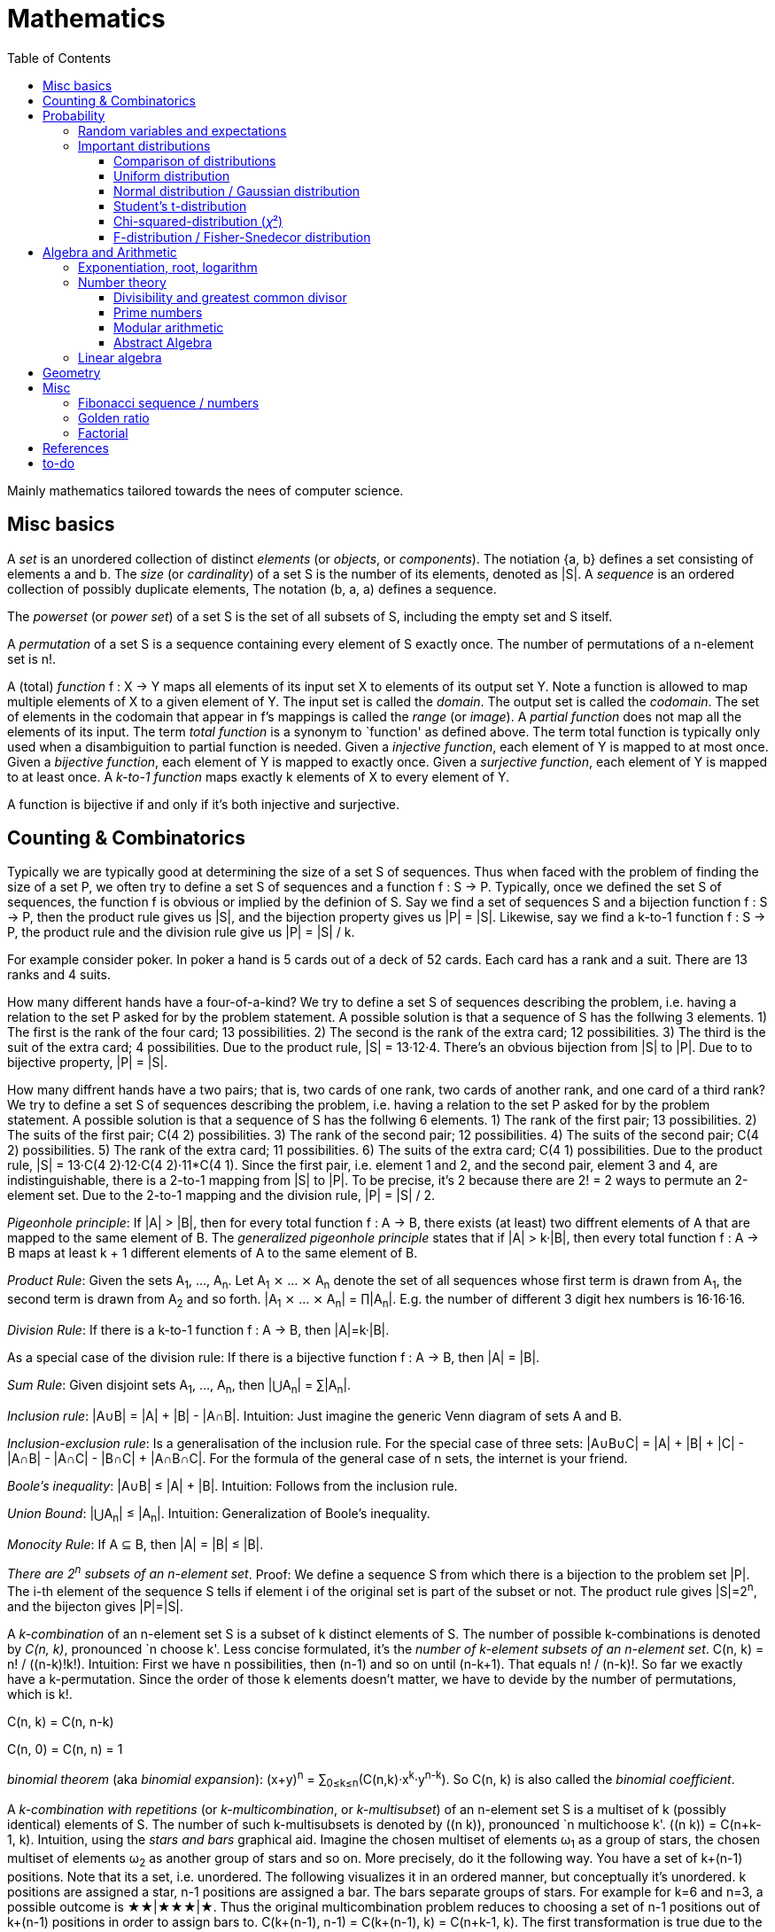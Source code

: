 // The markup language of this document is AsciiDoc
:encoding: UTF-8
:toc:
:toclevels: 4


= Mathematics

Mainly mathematics tailored towards the nees of computer science.


== Misc basics

A _set_ is an unordered collection of distinct _elements_ (or _objects_, or _components_).
The notiation {a, b} defines a set consisting of elements a and b.
The _size_ (or _cardinality_) of a set S is the number of its elements, denoted as |S|.
A _sequence_ is an ordered collection of possibly duplicate elements,
The notation (b, a, a) defines a sequence.

The _powerset_ (or _power set_) of a set S is the set of all subsets of S, including the empty set and S itself.

[[permutation]]
A _permutation_ of a set S is a sequence containing every element of S exactly once.
The number of permutations of a n-element set is n!.

A (total) _function_ f : X → Y maps all elements of its input set X to elements of its output set Y.
Note a function is allowed to map multiple elements of X to a given element of Y.
The input set is called the _domain_.
The output set is called the _codomain_.
The set of elements in the codomain that appear in f's mappings is called the _range_ (or _image_).
A _partial function_ does not map all the elements of its input.
The term _total function_ is a synonym to `function' as defined above.
The term total function is typically only used when a disambiguition to partial function is needed.
Given a _injective function_, each element of Y is mapped to at most once.
Given a _bijective function_, each element of Y is mapped to exactly once.
Given a _surjective function_, each element of Y is mapped to at least once.
A _k-to-1 function_ maps exactly k elements of X to every element of Y.

A function is bijective if and only if it's both injective and surjective.


== Counting & Combinatorics

Typically we are typically good at determining the size of a set S of sequences.
Thus when faced with the problem of finding the size of a set P, we often try to define a set S of sequences and a function f : S → P.
Typically, once we defined the set S of sequences, the function f is obvious or implied by the definion of S.
Say we find a set of sequences S and a bijection function f : S → P, then the product rule gives us |S|, and the bijection property gives us |P| = |S|.
Likewise, say we find a k-to-1 function f : S → P, the product rule and the division rule give us |P| = |S| / k.

For example consider poker.
In poker a hand is 5 cards out of a deck of 52 cards.
Each card has a rank and a suit.
There are 13 ranks and 4 suits.

How many different hands have a four-of-a-kind?
We try to define a set S of sequences describing the problem, i.e. having a relation to the set P asked for by the problem statement.
A possible solution is that a sequence of S has the follwing 3 elements.
1) The first is the rank of the four card; 13 possibilities.
2) The second is the rank of the extra card; 12 possibilities.
3) The third is the suit of the extra card; 4 possibilities.
Due to the product rule, |S| = 13·12·4.
There's an obvious bijection from |S| to |P|.
Due to to bijective property, |P| = |S|.

How many diffrent hands have a two pairs; that is, two cards of one rank, two cards of another rank, and one card of a third rank?
We try to define a set S of sequences describing the problem, i.e. having a relation to the set P asked for by the problem statement.
A possible solution is that a sequence of S has the follwing 6 elements.
1) The rank of the first pair; 13 possibilities.
2) The suits of the first pair; C(4 2) possibilities.
3) The rank of the second pair; 12 possibilities.
4) The suits of the second pair; C(4 2) possibilities.
5) The rank of the extra card; 11 possibilities.
6) The suits of the extra card; C(4 1) possibilities. 
Due to the product rule, |S| = 13·C(4 2)·12·C(4 2)·11*C(4 1).
Since the first pair, i.e. element 1 and 2, and the second pair, element 3 and 4, are indistinguishable, there is a 2-to-1 mapping from |S| to |P|.
To be precise, it's 2 because there are 2! = 2 ways to permute an 2-element set.
Due to the 2-to-1 mapping and the division rule, |P| = |S| / 2.

_Pigeonhole principle_: If |A| > |B|, then for every total function f : A → B, there exists (at least) two diffrent elements of A that are mapped to the same element of B.
The _generalized pigeonhole principle_ states that if |A| > k·|B|, then every total function f : A → B maps at least k + 1 different elements of A to the same element of
B.

_Product Rule_: Given the sets A~1~, ..., A~n~.
Let A~1~ ⨯ ... ⨯ A~n~ denote the set of all sequences whose first term is drawn from A~1~, the second term is drawn from A~2~ and so forth.
|A~1~ ⨯ ... ⨯ A~n~| = ∏|A~n~|.
E.g. the number of different 3 digit hex numbers is 16·16·16.

_Division Rule_: If there is a k-to-1 function f : A → B, then |A|=k·|B|.

As a special case of the division rule: If there is a bijective function f : A → B, then |A| = |B|.

_Sum Rule_: Given disjoint sets A~1~, ..., A~n~, then |⋃A~n~| = ∑|A~n~|.

_Inclusion rule_: |A∪B| = |A| + |B| - |A∩B|.
Intuition: Just imagine the generic Venn diagram of sets A and B.

_Inclusion-exclusion rule_: Is a generalisation of the inclusion rule.
For the special case of three sets: |A∪B∪C| = |A| + |B| + |C| - |A∩B| - |A∩C| - |B∩C| + |A∩B∩C|. For the formula of the general case of n sets, the internet is your friend.

_Boole's inequality_: |A∪B| ≤ |A| + |B|. Intuition: Follows from the inclusion rule.

_Union Bound_: |⋃A~n~| ≤ |A~n~|. Intuition: Generalization of Boole's inequality.

_Monocity Rule_: If A ⊆ B, then |A| = |B| ≤ |B|.

_There are 2^n^ subsets of an n-element set_.
Proof: We define a sequence S from which there is a bijection to the problem set |P|.
The i-th element of the sequence S tells if element i of the original set is part of the subset or not.
The product rule gives |S|=2^n^, and the bijecton gives |P|=|S|.

A _k-combination_ of an n-element set S is a subset of k distinct elements of S.
The number of possible k-combinations is denoted by _C(n, k)_, pronounced `n choose k'.
Less concise formulated, it's the _number of k-element subsets of an n-element set_.
C(n, k) = n! / ((n-k)!k!).
Intuition: First we have n possibilities, then (n-1) and so on until (n-k+1).
That equals n! / (n-k)!.
So far we exactly have a k-permutation.
Since the order of those k elements doesn't matter, we have to devide by the number of permutations, which is k!.

C(n, k) = C(n, n-k)

C(n, 0) = C(n, n) = 1

_binomial theorem_ (aka _binomial expansion_): (x+y)^n^ = ∑~0≤k≤n~(C(n,k)·x^k^·y^n-k^). So C(n, k) is also called the _binomial coefficient_.

A _k-combination with repetitions_ (or _k-multicombination_, or _k-multisubset_) of an n-element set S is a multiset of k (possibly identical) elements of S.
The number of such k-multisubsets is denoted by \((n k)), pronounced `n multichoose k'.
\((n k)) = C(n+k-1, k).
Intuition, using the _stars and bars_ graphical aid.
Imagine the chosen multiset of elements ω~1~ as a group of stars, the chosen multiset of elements ω~2~ as another group of stars and so on.
More precisely, do it the following way.
You have a set of k+(n-1) positions.
Note that its a set, i.e. unordered.
The following visualizes it in an ordered manner, but conceptually it's unordered.
k positions are assigned a star, n-1 positions are assigned a bar.
The bars separate groups of stars.
For example for k=6 and n=3, a possible outcome is ★★|★★★|★.
Thus the original multicombination problem reduces to choosing a set of n-1 positions out of k+(n-1) positions in order to assign bars to.
C(k+(n-1), n-1) = C(k+(n-1), k) = C(n+k-1, k).
The first transformation is true due to the general rule C(n, k) = C(n, n-k).

A _k-permutation_ (or _variation_ or _partial permutation_) is a k-element sequence consisting of distinct elements out of an n-element set.
The nuber of possible k-permutations is denoted by _P(n,k)_ = C(n,k)*k! = n! / (n-k)!.
Intuition: First we have n possibilities, then (n-1) and so on until (n-k+1).
That equals n! / (n-k)! = C(n,k)*k!.

[[permutation_with_repetition]]
A _k-tuple_ (or _permutation with repetition_) is a k-element sequence consisting of (possibly identical) elements out of an n-element set.
The number of k-tubles of an n-element set is k^n^.
Intuition: First we have n possibilities, then again n, and so on, k times.

Overview denoting k-element entities and the number of such entities
given an n-element set (implies unordered and distinct):

|=====
|                    | without repetitions                | with repetitions
| subset (unordered) | k-combination, C(n, k)             | k-multicombination, C(n+k-1, k)
| sequence (ordered) | k-permutation, P(n, k) = C(n, k)k! | k-tuple, k^n^
|=====


Further typicall problems:

_bookkeeper rule_ (an inofficial term made up by the MIT): Given a k-element set {e~1~, ..., e~n~}, the number of sequences consisting of n~1~ e~1~, ..., n~k~ e~k~ is (∑n~i~)! / ∏(n~i~!).
Intuition, using the problem of finding the number of ways to rearange the letters in the word `bookkeeper'.
There are n~1~=1 b's, n~2~=2 o's and so on up to n~6~ r's.
I.e. k=6, but that is not really important.
There is a total of ∑n~i~ = 10 letters.
So there are 10! permutations of these letters.
However, we can't distinguish the n~2~=2 o's in each sequence, so we have to devide by 2!.
Likewise, we have to devide analogously for each of {b, o, k, e, p, r}.

Corollary to the bookkeeper rule: How many x-bit sequences contain y zeros? By the bookkeeper rule, n~1~ = y, n~2~ = x - y, thus x! / (y!·(x-y)!).

References:

- The above is largely based upon MIT course 6.042 "Mathematics for computer science", lecture notes "Mathematics for computer science", chapter "Counting"


== Probability


The _sample space_ S (or Ω) is the set of possible outcomes of an _experiment_.
An element ω ∈ S is called an _outcome_ (or _sample outcome_ or _element_ or _realization_ (is ambigous to the realization of a random variable)).
A subset E ⊆ S is called an _event_.
In other words, an event is a set of outcomes.
∅ denotes the _null event_ which is always false.
S denotes the _true event_ which is always true.
The set of `interesting' or `known' events is denoted 𝓕.
A _probability space_ (or _probability triple_) is the tripe (sample space S, set of events 𝓕, probability function Pr).
A _probability function_ (or _probability distribution_ or _propability measure_) Pr (or P or ℙ) on a sample space S is, a bit sloppily defined, a total function Pr : 𝓕 ⟶ [0, 1] having the following two properties:
1) Pr(ω) ≥ 0 for all outcomes ω ∈ S.
2) ∑~ω∈S~ Pr(ω) = 1.
3) Pr(E) = ∑~ω∈E~Pr(ω).
It's a sloppy definition because it enforces that 𝓕 contains every outcome.
A more precise definition is that a probability function is a total function Pr : 𝓕 ⟶ [0, 1] satisfying the three _probability axioms_ (or _Kolmogorov axioms_):
1) Pr(E) ≥ 0 for all events E ∈ 𝓕.
2) Pr(S) = 1.
3) If E~1~, E~2~, ... are disjoint then Pr(⋃E~i~) = ∑Pr(E~i~).
There are multiple notations denoting the evaluation of the function Pr: Pr(...) or Pr[...] or Pr{...}.
A finite probability space S is said to be _uniform_ if Pr(ω) is the same for every outcome ω ∈ S.
In an uniform probability space, Pr(E) = |E| / |S| for any event E ⊆ S.

_conditional probability_: The probability of event A given event B is known to be true is Pr(A|B) = Pr(A∩B) / Pr(B).
Pr(A) is also called the _prior probability_ of A and Pr(A|B) the _posterior probability_ of A.
Note that the order in time in which the events A and B occur does not matter.
Note that in general Pr(A|B)≠Pr(A|B). Pr(cute_thing|pubby) is high but Pr(pubby|cute_thing) is not so high.

Intuitively Pr(A|B) is the probability of event A when only considering the alternate sample space SB = B.

--------------------------------------------------
Areas are proportional to probabilities

  Sample space S      Pr(⋅|B) intuitively defines
                      a new sample space SB = B
           A
 S   whole 'column'
  +----+------+       Pr(A|B) = Pr(A∩B) / Pr(B)
  |    |      |       = Probability of A in sample space SB
  |    |      |
  |    |      |     SB
  +----+--+---+       +-------+---+
 B|       |   |      B|       |   |
  +-------+---+       +-------+---+
                               A∩B
--------------------------------------------------

_bayes theorem_: Pr(A|B) = Pr(B|A)Pr(A) / Pr(B). +
From definition of conditional probability and community of ∩. +
Pr(B) often given by law of total probability.

_law of total probability_: Given a partition {A~1~, ...,A~n~} of the sample space S, then Pr(B) = ∑Pr(B∩A~i~) = ∑Pr(B|A~i~)Pr(A~i~).

Pr(A∩B) = Pr(A|B)Pr(B) = Pr(B|A)Pr(A) =~if A⫫B~ Pr(A)Pr(B). +
From definition of conditional probability and community of ∩.

Pr(A∪B) = Pr(A) + Pr(B) - Pr(A∪B)

[[independence]]
Two events A and B are _independent_, denoted A⫫B (or A⟂B), if (Pr(A|B) = Pr(A) or Pr(B) = 0).
Or equivalently, called the _product rule for independent events_, iff Pr(A∩B) = Pr(A)Pr(B).
Note that disjoint does _not_ imply independent.
For example say A and B are disjoint and both are non-empty, then Pr(A|B) = 0 ≠ Pr(A).
Naturally independence is a symmetric relationship.
That's why we usually say `A and B are independend' rather than `A is independent of B'.
The form `Pr(A|B) = Pr(A) or if Pr(B) = 0' shows more clearly the meaning of `the occurence of B does not affect the probability of A'.
The form `Pr(A∩B) = Pr(A)Pr(B)' shows more clearly the symmetry of indpendence.

Informally stated, A and B are independend if the probability of A is independent of whether its relative to sample space S or when considering only the restricted sample space SB = B, _or_ vice versa for B.

--------------------------------------------------
Areas are proportional to probabilities

                   Pr(A|B) = Pr(A) or if (Pr(B)=0)
                   Informally: Ratio A∩B:B equals ratio A:S,
                   i.e. probability of A is independent of whether
                   its relative to SB or to S.
 S          A                      S          A
  +-------+---+                     +-------+---+
  |       |   |                     |       |   |
  |       |   |                     |       |   |
  |       |   |  SB                 |       |   |
  +-------+---+    +-------+---+    |       |   |
 B|       |   |   B|       |   |    |       |   |
  +-------+---+    +-------+---+    +-------+---+
                            A∩B
--------------------------------------------------

Example where A and B _are_ dependend:

--------------------------------------------------
Areas are proportional to probabilities

            A
  +-------+---+
  |       |   |
  |       +---+
  +-----+-+   |
 B|     |     |
  +-----+-----+
--------------------------------------------------


--------------------------------------------------
Areas are proportional to probabilities

            A        Pr(A∩B) = Pr(A)Pr(B)
  +-------+---+      Considering the above drawings,
  |       |   |      this can only be true if
  |       |   |      both of A and B can be drawn
  +-------+---+      with straight orthogonal lines,
 B|       |   |      in which case
  +-------+---+
--------------------------------------------------


To make that example more concrete, consider that blood can have a certain type and a certain rh factor.
Say the probability Pr(T) for type T is known, and the probability Pr(F) for rh factor F is known.
The previously described Venn diagram shows that the probability somebody has type T _and_ rh factor F equals Pr(T)Pr(F) _only_ if T and F are independent.
For independence, the ratio of people having rh factor F among all people (|F| / |S| = Pr(F)) must be equal to the ratio of people having rh factor F among those having also type T (|F∩T| / |T|).

The elements of α={A~1~, ..., A~n~} are _mutually independent_ iff Pr(⋂A~i~) = ∏Pr(A~i~) for _any_ subset of α.
Mutual independence does imply pairwise indpendence, but not vice versa.

The elements of α={A~1~, ..., A~n~} are _pairwise independent_ iff for all unordered pairs {A~i~, A~j~} of distinct elements (i.e. i ≠ j), A~i~ and A~j~ are independent.
Pairwise independence does _not_ imply mutual independence.

A _decision tree_ is a graphic tool for working with outcomes and events of an probability space.
The root is the start and is not directly associated a meaning.
Given a vertex, each outward edge represents that a given `subevent' occures.
The definition of an edge's associated subevent includes that the the subevent associated with the edge's source vertex has occured.
`Subevent' is an inofficial term made up by the author.
Each vertex thus represents the subevent that all subevents of the edges of the path from the root to that vertex have occured.
Note that the subevents on the path are not required to happen in the order implied by the path.
One just has to compute the correct _conditional_ probabilities of the edges.
Each outward edge of a vertex is assigned the conditional probability that the edge's associated subevent occures, given that the subevent associated with the vertex has occured.
For each internal vertex, the sum of the probabilities of all its outward edges is 1.
By the the above definitions, given a path, the subevents associated with the edges are independent, thus they can be multiplied to get the probability of taking that path.
Each leaf represents an outcome of the experiment.
Thus the set of all leaves represents the sample space.
I.e. there is a 1 to 1 relationship between the set of all leaves and and the set of all outcomes.

Alternatively, draw the tree using the treemapping method.
You start out with a rectangle representing the root vertex of the tree.
For each child, draw a line to create a subrectangle, the sizes of the subrectangles according to the weight of the edges. All llines mutually parallel.
Recurse.
At each new level in the recursion, toggle between horizontal and vertical lines.
The result has resemblance to a Venn diagram, only that here a given event is represented by a set of possibly disconnected areas, as opposed to a single connected area.

Recipe for solving many probability problems:

. Consequently follow the rules.
Don't try to be fast.
Often the human intuition is wrong.

. Define the sample space, i.e. all possible outcomes.

. Define events of interest.

. Compute probabilities (of required outcomes). Possibly the following way: Use the tree diagram method.  Assign a probability to each (required) edge.  Calculating the probability of an outcome is then trivial.

. Compute probability of your events, which is trivial, now that you have the probabilities of the outcomes.

References:

- MIT course 6.042 "Mathematics for computer science", lecture notes "Mathematics for computer science", chapter "Probability"

- MIT course 18.650 "Statistics for Applications", Fall 2016, https://www.youtube.com/playlist?list=PLUl4u3cNGP60uVBMaoNERc6knT_MgPKS0[videos], https://ocw.mit.edu/courses/mathematics/18-650-statistics-for-applications-fall-2016/lecture-slides/MIT18_650F16_Introduction.pdf[lecture notes]

- Book ``All of statistics'', chapter ``1 Probability''

- Khan Academy, ``Statistics'' playlist: https://www.youtube.com/watch?v=uhxtUt_-GyM&list=PL1328115D3D8A2566


=== Random variables and expectations

Formally a random variable is a function mapping from sample space to measure space, as defined in the following.  In practice, we often think of a random variable like a random number.  In practice, the sample space associated to a random variable is rarely explicitelly mentioned, but keep in mind that it really is there.  Random variables can be interpreted as link between data and sample spaces.

--------------------------------------------------
 probability space := (sample space S, events 𝓕, probability function Pr)

            probability
 set of     function Pr
 events 𝓕 =============> [0,1]
  ^
  |set of
  |subsets  random        measure
  |         variable R    space,      CDF_R(x) := Pr(R≤x)
 sample  ===============> mostly ℝ    ================> [0,1]  
 space S
                                      E[R] := ∫x· CDF_Rʹ(x)
                                      ----------------> measure space

                                      Var[R] := E[R-E[R]]²
                                      = ∫(x-E[R])²CDF_Rʹ(x)
                                      ----------------> measure space

   S is countable    discrete R       PMF_R(x) := Pr(R = x)
   set                                if R is the identity: PMF_R = Pr
                                      ================> [0,1]

                                      E[R] = ∑x·PMF_R(x) = ∑R(ω)·Pr(ω)

   S is infinit      continous R      PDF_R(x) = CDF_Rʹ(x) (informally)
   noncountable      PDF_R exists     Pr(a≤R≤b) = integrate PDF_R(x) over [a,b]
   set                                if R is the identity: PDF_R = Pr
                                      ================> [0,1]

                                      E[R] = ∫x·PDF_R(x)
--------------------------------------------------

A _random variable_ R is a measurable total function R : S ⟶ ℝ.
Technically the range of R is the _measure space_ E, but in computer science practice the measure space is mostly ℝ.
Roughly speaking, density functions exist only when the measuere space is ℝ.
The actually observed value of a random variable R is called _realization_ of R (or _observation_).
Note that the term `realization' is ambigously also used as a synonym for outcome ω ∈ S.
An _indicator random variable_ (or _Bernoulli variable_) is a random variable with codomain {0, 1}.
A random variable is _discrete_ if its domain is a countable set.
A random variable R is _continuous_ if there exists a probability density function for it.
Note that for a continuous random variable R, Pr(R = x) = 0 for every x.
We get a non-zero probability only in a non-empty range.

There's a strong relation between events and random variables.
Any assertion about the value of a random variable defines an event.
Say the random variable C counts number of heads in 3 coin flips.
The condition C = 1 defines the event {HTT, THT, TTH}, or the condition C ≤ 2 {TTT, HTT, THT, ...}.
Looking at it from the other direction, each event E is naturally associated with a corresponding indicator random variable I~E~, where I~E~(ω) equals 1 if outcome ω ∈ E and and 0 otherwise.

Given a random variable R with measure space ℝ, its _cumulative distribution function_ (or _CDF_ or _cumulative density function_) CDF~R~ (or F~R~) : ℝ ⟶ [0, 1] is defined as CDF~R~(x) = Pr(R ≤ x).

Given a random variable R with measure space ℝ, its _inverse CDF_ (or _quantile function_) is defined by CDF~R~^-1^(q) = inf{r: CDR~R~(x) > 1} for q ∈ [0, 1].
E.g. CDF~R~^-1^(1/2) tells you the x at which CDR(x) equals 1/2.
We call CDF~R~^-1^(1/4) the _first quartile_, CDF~R~^-1^(1/2) the _median_ (or _second quartile_) and CDF~R~^-1^(3/4) the _third quartile_.

_percentile_ is the same as quantile, only that it is in %, that is 100 times larger.

[[PDF]]
Given a continuos random variable R with measure space ℝ, its _probability density function_ (or _PDF_) PDF~R~ (or f~R~) : ℝ ⟶ [0, 1] is a function satisfying:

1) Pr(a ≤ R ≤ b) = ∫~a~^b^PDF~R~(x)·dx for every a ≤ b. +
2) Pr(x) ≥ 0 for all x. +
3) ∫~-∞~^∞^PDF~R~(x)·dx = 1.

Note that according to these rules a PDF, unlike a PMF, can be bigger than 1; it can even be unbounded. See also <<population>>.

[[PMF]]
Given a discrete random variable R with measure space ℝ, its _probability mass function_ (or _PMF_ or _probability function_) PMF~R~ (or f~R~) is defined as PMF~R~(x) = Pr(R = x).  See also <<population>>.

Both the probability density function and the cumulative distribution function capture the same information about the random variable, so take your choice.

PDF~R~(x) = CDFʹ~R~(x) at all points x at which CDF~R~ is differentiable.

CDF~R~(x) = ∫~−∞~^x^PDF~R~(x)·dx.

In sloppy notation, CDF~R~(-∞) = 0 and CDF~R~(∞) = 1.

A _univariate distribution_ is a probability distribution of only one random variable.  A _multivariate distribution_ is the _joint probability distribution_ of two or more random variables.

Two random variables R~1~ and R~2~ are _equal_ if R~1~(ω) = R~2~(ω) for all outcomes ω ∈ S.

Two random variables R1 and R2 are _equal in distribution_ if CDF~R1~(x) = CDF~R2~(x) for all x.
Note that equal in distribution does not imply equal.
E.g. consider X = `number of heads' and Y = `number of tails' in N fair coin tosses.

Two random variables R~1~ and R~2~ are _independent_ iff for all x~1~ ∈ codomain(R~1~), x~2~ ∈ codomain(R~2~), the two events [R~1~ = x~1~] and [R~2~ = 2~1~] are independent.

Random variables R~1~, ..., R~n~ are _mutually independent_ iff for all x~1~, ..., x~n~ the events [R~1~ = x~1~], ..., [R~2~ = x~2~] are mutually independent.
They are _k-way independent_ iff every subset of k of them are mutually independent.

A set of random variables is _independent and identically distributed_ (or _iid_ or __i.i.d.__) if all random variables are mutually indpendent and each random variable has the same probability distribution as the others.

Two events are independent iff their indicator variables are independent.

Let R and S be independent random variables, then f\(R) and g(S) are also independent random variables, where f and g are some functions.

The _mode_ is the value of X where the PMF / PDF of X takes its maximum value. I.e. its the value of X that appears the most often.

Given a random variable R, then its _expected value_ (or _expectation_ or _mean_ or _average value_ or _first moment_, see also <<population_mean>>), denoted E[R] (or 𝔼\(R) or 𝔼R or μ or μ~R~ or by the use of on overline), is defined by:

E[R] = ∫x·CDFʹ~R~(x) +
If R is discrete: E[R] = ∑x~i~·PMF~R~(x~i~) = ∑~ω∈S~R(ω)·Pr(ω) +
If R is continuous: E[R] = ∫x·PDF~R~(x)

The _conditional expectation_ E[R|A] of a random variable R given event A is E[R|A] = ∑r·Pr(R=r|A).

[[variance]]
Given a random variable R, its _variance_ (or _mean square deviation_, see also <<population_variance>>), denoted by Var[R] (or 𝕍\(R) or 𝕍R or σ² or σ²~R~), is a measure of spread and is defined by

Var[R] = E[(R-E[R])²] = E[R²] - E[R]² = ∫(x-E[R])²CDFʹ~R~(x) +
If R is discrete: Var[R] = (∑x²~i~PMF~R~(x~i~)) - E[R]² +
If R is continuous: Var[R] = (∫x²PDF~R~(x)) - E[R]²

Note that an alternative measure of spread, thought much less often used than variance, is E[|R-E[R]|].

Given a random variable R, its _standard deviation_, denoted σ (or σ~R~ or sd\(R)), is defined by σ = √Var[R].

A set of random variables is called _homoscedastic_ if all of those random variables have the same finite variance.  This is also known as _homoscedasticity_ (or _homogeneity of variance_).  The complementrary notion is called _heteroscedasticity_.

The _covariance_ between two random variables R~1~ and R~2~ is defined as Cov[R~1~, R~2~] = E[(R~1~-E[R~1~])(R~2~-E[R~2~])] = E[R~1~R~2~] - E[R~1~]E[R~2~].

[[correlation]]
_Correlation_ is a statistical relationship between random variables, though in common usage it most often refers to how close two variables are to having a linear relationship with each other. E.g. the relationship between X and Y in regression/classification.

[[pearsons_correlation_coefficient]]
The _Pearson's product moment correlation cofficient_ (or _Pearson's correlation coefficient_ _correlation coefficient_ or simply _correlation_ (but see also <<correlation>>)) between two random variables R~1~ and R~2~ is the standardized covariance and is defined as ρ~R1,R2~[R~1~, R~2~] = Cov[R~1~, R~2~] / (√Var[R~1~]√Var[R~2~]).  Note that the codomain is [-1,1].  Intuitively, it measures how linear the relationship is.  It is 1 for a perfect linear relationship with positive slope, -1 for a perfect linear relationship with negative , and 0 for no relationship at all.

Two random variables R~1~ and R~2~ are said to be _uncorrelated_ if Cov[R~1~, R~2~] = 0.

independent ⇒ uncorrelated

_interaction_ is when the influence of two or more predictors on the response is not additive. E.g. say there are two predictors X1 and X2 and the response Y = f(X1,X2). Imagine the 3D graph/plane.  If a cut through the plane at X1 = some-constant and X2 = some-other-constant doesn't produce two same looking functions (appart from shift), then there's interaction.

If two predictors are highly correlated, it doesn't make sense to add an interaction between them to the model.

E[a·R~1~ + b·R~2~] = a·E[R~1~] + b·E[R~2~] (_linearity of expectation_)

R~1~, ..., R~n~ are mutually independent ⇒ E[∏R~i~] = ∏E[R~i~]

Var[R] = Cov[R, R]

Var[aR+b] = a²Var[R]

Var[R~1~ + R~2~] = Var[R~1~] + Var[R~2~] - 2Cov[R~1~, R~2~]

In general: Var[∑a~i~R~i~] = ∑∑a~i~a~j~Cov(R~i~,R~j~) = (∑a²~i~Var[R~i~]) + 2∑~j~∑~i<j~a~i~a~j~Cov[R~i~, R~j~]

If R~1~, ..., R~n~ are pairwise independent: Var[∑R~i~] = ∑Var[R~i~]

Cov[R, R] = Var[R]

Cov[R~1~, R~2~] = E[R~1~R~2~] - E[R~1~]E[R~2~]

If R~1~ and R~2~ are independent: Cov[R~1~,R~2~] = ρ~R1,R2~ = 0.

_Law of Total Expectation_: Let R be a random variable, and suppose that A~1~, ..., A~n~ is a partition of the sample space S, then E[R] = ∑~i~E[R|A~i~]·Pr(A~i~).

_Mean time to failure_: Given an event E and p = Pr(E), the number of independent experiments until E occures is 1 / p and the variance is (1-p)/p².

_Markov's inequality_: For non-negative R. Pr(R≥a) ≤ E[R] / a.

_Chebyshev's inequality_: Pr(|R-E[R]| ≥ a) ≤ Var[R]/a². Derived from Markov's inequality.

_Pairwise independent sampling_: Let R~1~, ..., R~n~ be pairwise independent random variables with the same mean μ and same deviation σ, and let S be their sum: Pr(|S/n-μ| ≥ x) ≤ 1/n σ²/x².

Given a sequence X~1~, ..., X~n~ of random variables.  X~n~, the last of the sequence, _converges in distribution_ (or _converges weakly_ or _converge in law_) towards the random variable X, denoted X~n~ D→ X (actually D is above the arrow) (or X~n~ ⇝ X), if lim~n→∞~ CDF~Xn~(x) = CDF~X~(x) ∀ x ∈ ℝ at which CDF~X~ is continuous.

Given a sequence X~1~, ..., X~n~ of random variables.  X~n~, the last of the sequence, _converges in probability_ towards the random variable X, denoted X~n~ P→ X (P above the arrow) or plim~n→∞~ X~n~ = X, if for all ε > 0 lim~n→∞~ Pr(|X~n~ - X| > ε) = 0. Convergence in probability implies convergence in distribution.

_Weak Law of Large Numbers_ (or _WLLN_ or _Khintchine's law_): Let X~1~, ..., X~n~ be iid random variables with the same mean μ and same variance σ², and let X̄ = 1/n ∑X~i~ denote their sample mean. WLLN states that X̄ P→ μ. Interpretation: The distributionh of X̄ becomes infinitely concentrated, i.e. 0 variance, around μ as n gets large.  The sample mean is a consistent estimator for the population mean μ.  Note that while E[X̄] = μ and Var[X̄] = σ²/n are also true, they are different statements.

_central limit theorem_ (_CLT_):  Let the random variables X~1~, ..., X~n~ be independent, each X~i~ with some arbitrary unknown distribution but with known mean μ~i~ and finite variance σ²~i~.  Then (∑X~i~ - ∑μ~i~) / √∑σ²~i~ ⇝ N(0, 1), or formulated differently: 1/n ∑X~i~ ⇝ N(μ̄, σ̄²/n)  where μ̄ = 1/n ∑μ~i~ and σ̄² = 1/n ∑σ²~i~.  If additionally X~1~, ..., X~n~ are identically distributed with mean μ and variance σ², this simplifies to X̄ = 1/n ∑X~i~ ⇝ N(μ, σ²/n).  (*to-do* 1) better understand what http://mathworld.wolfram.com/CentralLimitTheorem.html says more 2) relation to `converges in distribution'? See all of statistics p 72 3) How do you call this thing on the lhs of ⇝? 4) Is it correct that I shouldn't use the term sample mean and thus also not the conventional X̄ = 1/n ∑X~i~ in the first general case, since the term sample is reserved for the case of taking a sample from a population, and by the definition, population means that its members have the same distribution. How you call 1/n ∑X~i~ in the first/general case? How you call (∑X~i~ - ∑μ~i~) / √∑σ²~i~ ?)

__WLLN vs CLT__: WLLN gives sample mean's value provided iid Xs.  CLT gives distribution of 1/n ∑X~i~ only provided independent Xs.  (*to-do* But then CLT is a proper superset of WLLN, since knowing the distribution implies knowing the mean. So the question remains, whats the real difference between CLT and WLLN?)

References:

- Book ``All of Statistics'', chapters ``2 Random Variables'' and ``3 Expectation''

- MIT course 6.042 "Mathematics for computer science", lecture notes "Mathematics for computer science", chapters "Random Variables" and "Deviation from the Mean"


=== Important distributions


==== Comparison of distributions

*to-do*

References:

- http://blog.cloudera.com/blog/2015/12/common-probability-distributions-the-data-scientists-crib-sheet/


==== Uniform distribution

X ~ Uniform(a, b), where a < b, if

PDF(x) = { +
1/(b-a) for x ∈ [a, b]
0 otherise

CDF(x) = { +
0 for x < a +
(x-a)/(b-a) for x ∈ [a, b] +
1 for x > 0

==== Normal distribution / Gaussian distribution

X ~ 𝓝(μ, σ²), where μ∈ℝ is the mean and σ>0 the standard deviation, if

PDF(x) = 1/(σ√(2π)) exp(-1/(2σ²) (x-μ)²)

CDF(x) = Φ((x-μ)/σ)

We say that X has _standard Normal distribution_ if μ=0 and σ=1. Tradition dictates that a standard Normal random variable is denoted by Z.  The PDF and the CDF of Z are denoted by 𝜙(z) and Φ(z) respectively.

Φ(z) = 1/√(2π) ∫~-∞ to x~exp(-t²/2)dt = +
1/2 + 1/2 erf(x/√2)

Where erf(x) = 2/√π ∫~0 to x~exp(-t²)dt

A k-dimensional _multivariate normal distribution_ (or _k-variate normal distribution_) is denoted 𝓝~k~(μ, σ²).

Some useful facts:

X \~ N(μ,σ²) ⇒ (X-μ)/σ ~ N(0,1)

Z \~ N(0,1) ⇒ X = μ + σZ ~ N(μ, σ²)


==== Student's t-distribution

The _Student's t-distribution_ (or _t-distribution_) is the distribution of the sample mean where the population is normally distributed.  It is denoted t~ν~, where ν is its single parameter, the degrees of freedom.  More precisely: Let μ denote the population mean, X̄ the sample mean and S² the unbiased sample variance, then (X̄-μ)/sd̂[X̄] \~ t~n-1~, where sd̂[X̄] = S/√n, see estimator for standard error of the mean, and where t~n-1~ denotes a Student's t-distribution with n-1 degrees of freedom.

*to-do* I think that is not quite correct. It's just one of more possible use cases. After all many other statistics also have a t-distribution, no?

*to-do* list common statistics which follow a t-distribution (e.g. when statistic g1 follows a normal distribution and a scaling parameter depends on the data, e.g estimator sd̂[g1], then, under certain conditions, g2=g1/sd̂[g1] follows a student's distribution)

<<t_statistic>>
The _(Student's) t-statistic_ for an estimator β̂ \~ 𝓝 of unknown parameter β is defined as t~β̂~ = (β̂ - β~0~) / sê[β̂], where β~0~ is a fixed value which may or may not match β.  β̂ must be normally distributed, which in case of OLS is the case if E[epsiolon]=0.  The t-statistic is commonly used in hypothesis testing, where the null hypothesis is that β = β~0~.  Typically β~0~ is 0.  If β̂ is an ordinary least squares estimator for a coefficient in the classical linear regression model, and if the true value of parameter β is equal to β~0~, then t~β̂~ \~ t~n-p~ where n is the number of observations, and p is the number of predictors (including the intercept).

Etymology: the term ``t-statistic'' is abbreviated from ``hypothesis test statistic''.

*to-do* I am confused. Here the denominator is se[β̂], in the t-distribution its sd̂[X̄] (the key point being that the later is an estimator).  Also apparently the Student's t-statstic is not guaranteed to be Student t-distributed, I find that confusing from a terminology point of view. How you call then the statistic used above in the definition of t-distribution?

*to-do* Also in <<t_test>> there multiple examples of t-statistics, all of which have as denominator an estimator, not se[...].  Only when we wanted a t-statistic for a t-test for a estimator β̂ of a OLS model coefficient β, we used t~β̂~ = (β̂ - β~0~) / se(β̂).


==== Chi-squared-distribution (𝜒²)

Given random variables X~1~, ..., X~k~ iid~ 𝓝(0,1), then

∑X~i~² \~ 𝜒~k~²

*to-do* what if X~1~, ..., X~k~ iid~ 𝓝(μ, σ²)?


==== F-distribution / Fisher-Snedecor distribution

A random variable X having a F distribution with parameters d~1~ and d~2~ is denoted X \~ F(d~1~, d~2~).

It is the distribution of X = (U~1~/d~1~) / (U~2~/d~2~), where U~1~ and U~2~ are independent and have distributions 𝜒²(d~1~) and 𝜒²(d~2~) respectively, where 𝜒² denotes the chi-squared distribution.

Or equivalently, it's the distribution of X = ...

*to-do*

Independence of U~1~ and U~2~ might be demonstrated by applying Cochran's theorem.

Applications: Appears often as the distribution of the test statistic in ANOVA.


== Algebra and Arithmetic


=== Exponentiation, root, logarithm

base^exponent^ = power

^degree^√radicand = root

log~base~(antilogarithm) = logarithm

References:

- Notes on Logarithms and Units: https://www.cs.auckland.ac.nz/courses/compsci314s1c/resources/logNotes.pdf


=== Number theory

ℕ natural numbers. Whether 0 ∈ ℕ is not clearly defined.

ℕ~0~, ℕ^0^, ℤ~≥0~, ℤ^*^ non-negative integers

ℕ~>0~, ℤ^+^ positive integers

ℤ integers. Z is for the German word Zahlen.

ℚ rational numbers. Q is for the German word Quotient.

ℝ real numbers

0 is neither positive nor negative.

References:

- MIT course 6.042 "Mathematics for computer science", lecture notes "Mathematics for computer science", chapters "Number Theory"

- Book "Introduction to algorithms", chapter "31 Number-Theoretic Algorithms"


==== Divisibility and greatest common divisor

**In this subchapter, we're only looking at integers.**

a _divides_ b (or a is a _divisor_ of b, or b is _divisible_ by a), denoted a | b, iff there is a k such that ak=b.  b and 1 are so-called _trivial divisors_ of b.  Nontrivial divisors of b are called _factors_ of b.  If additionally k ≥ 1, we say b is a _multiple_ of a.

Divisibility is reflexiv and transitiv, bot not symmetric. *to-do* write more explicitely using formulas

a|0 (by agreement)

f|a and f|b ⇒ f|(sa+tb) for any s and t (a linear combination of a and b is divisible by any common factor of a and b)

a|b and b|a ⇒ a=b

n is a _linear combination_ of b~0~, ..., b~k~ ⇔ n = ∑s~i~b~i~.

A _commonon divisor_ of a and b is a number that divides them both.  The _greatest common divisor_ (_GCD_) (or _greatest common factor_ or _highest common divisor_) of a and b is denoted gcd(a,b).  By convention gcd(0, 0) = 0.

gcd(a,b) = gcd(b,a) (commutative)

gcd(a, gcd(b,c)) = gcd(gcd(a,b), c) (associative)

gcd(a, b, c) = gcd(gcd(a, b), c) (gcd of more than two arguments)

d|a and d|b ⇒ d|gcd(a,b)

a|bc and gcd(a,b) = d ⇒ a/d | c

gcd(ma, mb) = m gcd(a, b) ∀ m ∈ ℕ

gcd(m + mb, b) = gcd(a, b)

gcd(a, ma) = a

gcd(a,0) = |a|

gcd(a,c)=1 and gcd(b,c)=1 ⇔ gcd(ab,c)=1

gcd(a,b) = gcd(b, a mod b) (see Euclid's algorithm)

Two integers and b are _relative prime_ if gcd(a,b) = 1.

From the fundamental theorem of arithmetic directly follows that gcd(a, b) = product of primes common to a and b.  Thus an inefficient algorithm to compute gcd(a, b) is to prime factorize a and b, compare the factors, and build the product of the common factors.

_Bézout's lemma_ (or _Bézout's idendity_): For any nonzero a and b:
1) gcd(a,b) = sa+tb for some s and t; i.e. gcd(a,b) is a linear combination of a and b.
2) gcd(a,b) is the smallest positive integer that can be written as sa+tb.
3) sa+tb | gcd(a,b) for any s and t; i.e. every linear combination of a and b is a multiple of gcd(a,b).

_Euclid's algorithm_ Recursively solve gcd(a,b) by gcd(a,b) = gcd(b, a mod b). The bottom case is b = 0, in which case gcd(a,0) = |a|.

binary method to compute gcd: *to-do*


==== Prime numbers

**In this subchapter, we're only looking at integers.**

A _prime_ is a number greater than 1 that is divisible only by itself and 1. A number other than 0, 1 and -1 that is not a prime is called _composite_.

_Fundamental Theorem of Arithmetic_: Every positive integer is a product of a unique weakly decreasing sequence of primes.

For all primes p and any a,b: if p|ab then p|a or p|b.

There are infinitely many primes.

The _prime-counting function_ π(x) is the function giving the number of primes less than or equal to a given number x.

_Prime Number Theorem_: π(x) ~ x/ln(x). Thus as a rule of thumb, a given integer x is prime with a probability of about 1/ln(x). For x>67: π(x) > x/ln(x).

_Chebyshev's Theorem on Prime Density_: π(x) > x / (3 ln x).

See also algorithms_and_data_structures.adoc, chapters ``primalty testing'' and ``generating primes''.


==== Modular arithmetic

**In this subchapter, we're only looking at integers.**

_Division Theorem_ (or _Division Algorithm_): Let n (_numerator_) and d (_denominator_) ≠ 0 be integers, then there exists a unique pair of integers q (_quotient_) and r (_remainder_) such that q·d + r = n and 0 ≤ r < |d|.
Note that by this definition, the remainder is always nonnegative, as opposed to how many programming languages define it.

Common notations for the _remainder operation_ (or _modulo operation_) are n mod d or rem(n, d).  Common notations for _quotient operation_ are n div d or qcnt(n, d).

_Modular arithmetic_ (or _clock arithmetic_) is the arithmetic of congruences.

A _congruence relation_ (or simply _congurence_) is an equivalence relation on an algebraic structure that is compatible with the structure.

_Congruence modulo n_ on the set of integers is a congruence relation. a ≡ b (mod n) denotes ``a is congruent to b (modulo n)'' or ``a and b are congruent modulo n''.  The number n is called the _modulus_.  These three claims are equivalent:

a ≡ b (mod n) ⇔ +
n | (a-b) ⇔ +
a = b + kn ∀ k ∈ ℕ

In the following, the explicit (mod n) is omitted for brevity.

An a^-1^ such that a·a^-1^ ≡ 1 is called _modular multiplicative inverse_ of a modulo n.  a^-1^ exists iff a is coprime with n.

a ≡ a [reflexiv]

a ≡ b ⇔ b ≡ a [symetric]

a ≡ b and b ≡ c ⇒ a ≡ c [transitiv]

a ≡ b ⇔ a + k ≡ b + k ∀ k ∈ ℤ [compatibility with translation]

a ≡ b ⇒ ka ≡ kb ∀ k ∈ ℤ [compatibility with scaling]

ka ≡ kb and k is coprime with n ⇒ a ≡ b

a ≡ b ⇒ a^k^ ≡ b^k^ ∀ k ∈ ℕ [compatibility with exponentation]

a ≡ b and c ≡ d ⇒ a + c ≡ b + d [compatibility with addition]

a ≡ b and c ≡ d ⇒ a - c ≡ b - d [compatibility with subtraction]

a ≡ b and c ≡ d ⇒ ac ≡ bd [compatibility with multiplication]

a ≡ b and a^-1^ exists ⇒ a^-1^ ≡ b^-1^ [compatibility with multiplicative inverse]

When a = x² mod p for an a ∈ ℤ~p~ and any x ∈ ℤ~p~, then a is called a _quadratic residue_.

When a ≠ x² mod p for an a ∈ ℤ~p~ and all x ∈ ℤ~p~, then a is called a _quadratic nonresidue_.

Exactly half of the nonzero elements of field ℤ~p~ are quadratic residues.

_Legendre symbol_: Leg(a|p) ≡ {1 if a is a quadratic residue, -1 if a is a quadratic non-residue, 0 if p|a}.

p is odd prime ⇔ a^(p-1)/2^ ≡ Leg(a|p) ∀ a ∈ ℤ~p~ - \{0}. [Euler's Criterion]

_Jacobi Symbol_: Jac(a|n) = ∏~1≤i≤l~Leg(a|p~i~)^k~i~^ = ∏~1≤i≤l~(a^(p~i~-1)/1^ mod p~i~)^k~i~^ = {1, -1}, where gcd(a,n) = 1 and where p~1~^k~1~^ · ... · p~l~^k~l~^ is the prime factorization of n.

p is prime and a ∈ ℤ and gcd(a,p) = 1 ⇒ a^p-1^ ≡ 1 [Fermat's little theorem]

p is prime and a ∈ ℤ~p~ - \{0} ⇒ a^-1^ = a^p-2^ mod p [Consequence of Fermat's little theorem]

p is prime ⇔ (p-1)! ≡ -1 [Wilson's theorem]

Chinese Remainder Theorem:  Let m = m~1~·...·m~k~ where k ∈ ℤ^+^ and m~i~ ∈ ℤ^≥2^ are pairwise coprimes. For any sequence r~1~ ∈ ℤ~m1~, ..., r~k~ ∈ ℤ~mk~ there is an unique r ∈ ℤ~m~ such that r ≡ r~i~ (mod m~i~) ∀ i ∈ [k].


==== Abstract Algebra

A set S is _closed_ under an n-ary operation f if f: S^n^ → S. A set S is closed under a collection of operations if it is closed under each of the operations individually.

An _algebraic structure_ (or simply _algebra_) is a pair (S, F) where S is a set closed under a set F of operations.

Given an algebra (S, ∗) where ∗ is a binary operation.  An element e ∈ S is called a _left identity_ if e ∗ x = x ∀ x ∈ S, and a _right identity_ if x ∗ e = x ∀ x ∈ S.  If e is both a left and a right identity, then it is called a _two-sided identity element_ (or _two-sided neutral element_ or simply _identity_) according to ∗ in S.

Given an algebra (S, ∗) where ∗ is a binary operation, elements a, b ∈ S, and the neutral element e ∈ S.  If a ∗ b = e, then a is called a _left inverse_ of b and b is called a _right inverse_ of a.  If an element is both a left and a right inverse, it is called a _two-sided inverse_ (or simply _inverse_).  The inverse element of element x ∈ S is denoted x^-1^ (or i(x) or -x if the algebra's operation is denoted +).

Note that the algebra (ℤ, +) where + denotes normal addition, subtraction a - b is modeled by adding the inverse, i.e. a + i(b) (or a + -b).  Likewise for division in algebra (ℝ, ·) where · denotes normal multiplication: division a / b is modeled by multiplying the inverse, i.e. a · i(b) (or a · b^-1^).

A _semigroup_ is an algebra (S, ∗) where ∗ is a binary associative operation on S.

A _monoid_ is an algebra (M, ∗) where ∗ is a binary associative operation and S has a neutral element.

A _group_ is an algebra (S, ∗) where ∗ is a binary associative operation and S has a neutral element and every element x ∈ S has an inverse element.

The _order_ (or _cardinality_) of a group G (or ring or field), denoted |G|, is the number of elements it contains.

A group is _commutativ_ (or _abelian_) if x ∗ y = y ∗ x ∀ x,y ∈ S.  If a group is not commutative, its called _noncommutative_ (or _non-abelian_).

Let (S, ∗) be a group with the neutral element e. The _i-th power_ of x ∈ S, denoted x^i^, is inductively defined as follows, for any x ∈ S and i ∈ ℤ:

i) x^0^ = e (x^0^ is called the _trivial power of x_)

ii) x^1^ = x

iii) x^i^ = x ∗ x^i-1^ ∀ i > 1 (x^i^ is called a _nontrivial power of a_)

iv) x^-i^ = (i(x))^i^ ∀ i ≥ 1

Given a group G = (S, ∗), an element x ∈ S is called a _generator_ of that group if S = {x^i^|i∈ℤ}.  We also denote that with ⟨x⟩ = G. If a group has a generator, then the group is called _cyclic_.

Given a group (S, ∗) with identity e. The _order_ of an element x ∈ S, denoted |x|, is the smallest positive integer n such that x^n^ = e. If there is no such n, then element x has _infinite order_.

A _ring_ is an algebra (R, +, ·) where (R, +) is a commutative group and (R, ·) is a semigroup and · is distributive over + (*to-do* unspecified whether left/right/total distributive).  Wether or not a ring requires an identity under · is under debate, see also ring with identity.

A ring (R, +, ·) with neutral element 0 under + is called _zero division free_ if x · y ≠ 0 ∀ x, y ∈ R - \{0}.

My personal derivation: The neutral element 0 under + has no inverse under ·, so we want to prohibit having to take the inverse of 0.  We take the inverse of an element when a = c · 1/b ⇔ a · b = c.  So in our use case we want to prohibit (for a,c ∈ R - \{0}) that a · 0 = c ⇔ 1/a · a · 0 = 1/a · c ⇔ 0 = 1/a · c, which is what zero division free said.

If the · operation of a ring (R, +, ·) is commutative, it's called a _commutative ring_.  If the · operation is not commutative, it's called a _noncommutative ring_ (or simply ring).

If the · operation of a ring (R, +, ·) with identity 0 under + has an identity for every element in R - \{0}, it's called a _ring with identity_.

A _field_ (_Körper_ in German) (R, +, ·) with neutral element 0 under + is a zero division free ring where for · the following holds: commutative, R - \{0} has an identity and there's an inverse for all x ∈ R - \{0}.

Note that some authors say that a ring (R, +, ·) is the commutative group (R, +) with identity 0 and the commutative group (R-\{0}, ·).  This is not entirely correct because it technically says that · is closed under R-\{0} which is not what we mean.  We do want to allow 0 as operand and result of ·, we only want to disallow division by 0.

For example, ℚ and ℝ build fields with respect to addition and multiplication.  However for ℤ it is impossible to define division.

Given a field K = (R, +, ·) with identity 1 under + and identity 0 under ·, the _field characteristic_ ch(K) is the minimum number of times 1 has to be added (e.g. 1+1 counts as two times) to equal 0.  If 0 is never reached, then ch(K) = 0.

A _finite field_ (or _Galois field_) is a field with a finite field order.  The order of a finite field is always a prime power p^k^, where p is a prime and k is a positive integer.  All finite fields of a given order are isomorphic.  In case k = 1, the finite field is called a _prime field_, denoted GF(p) (or 𝔽~p~), and is the field of residue classes modulo p, where the elements of GF(p) are denoted 0, ..., p-1.  Thus a = b in GF(p) means the same as a ≡ b (mod p).  p is the characterstic of the prime field.  The inverse with respect to · can be computed with the _extended Eucledian algorithm_ (*to-do*).  In case k > 1, the finite field is denoted GF(p^k^) (or 𝔽~p^k^~).

ℤ/pℤ denotes a special case of a quotient group (recall a group as only one operation), but is apparently sometimes used to denote a prime field (recall that a field has two operations).

ℤ~n~ denotes an abstract algebra over set {0, ..., n-1} with mod n modular arithmetic.  Wether ℤ~n~ denotes a finite group or a finite field (and thus prime field) depends on the context.

*to-do* vector space, norm, module,

Summary:

R denotes the set of elements of the algebraic structure.  ba denotes binary associative operation.  The identity under +, if it exists, is denoted 0.  NA denotes not available.  d denotes that · is distributive over +.  e denotes existence of an identity under the given operation.  e/0 denotes existence of an identity within R - \{0} under given operation.  inv denotes the existence of a inverse element for every element of the algebraic structure under the given operation.   inv/0 denotes the existence of a inverse element for every element R - \{0} under the given operation.  zdf denotes zero division free, see there.

|=====
|                    |      | + (ba)    | · (ba, d)
| semigroup          | +    |           | NA
| monoid             | +    | e         | NA
| group              | +-   | e, inv    | NA
| commutative group  | +-   | e, inv, c | NA
| ring               | +-·  | e, inv, c | [e/0]
| ring with identity | +-·  | e, inv, c | e/0
| commutative ring   | +-·  | e, inv, c | c
| zdf ring           | +-·  | e, inv, c | zdf
| field              | +-·/ | e, inv, c | zdf, c, e/0, inv/0
|=====


References:

- https://www.youtube.com/playlist?list=PLi01XoE8jYoi3SgnnGorR_XOW3IcK-TP6

- Book ``Algorithmics for Hard Problems: Introduction to Combinatorial Optimization, Randomization, Approximation, and Heuristics'', 2nd Edition, Juray Hromkovič, chapter ``2.2.4 Algebra and Number Theory''

- Book ``Design and Analysis of Randomized Algorithms'', chapter ``A.2 Algebra and Number Theory'' starting p. 239 bottom

=== Linear algebra

The _determinant_ of a square matrix A is denoted det(A) or |A|.

In the 2D case:

--------------------------------------------------
      |a b|
|A| = |   | = ad - bc
      |c d|
--------------------------------------------------

The geometric interpretation is that, when you think about the matrix representing a linear transformation, the absolute value of the determinant is the factor applied to an area (in the 2D case, volume in 3D case and so on).  Also, in the 2D case, if A is build by combining column vectors v1 and v2 side by side, the determinant is positive when v1 is clockwise from v2 (their tails coinciding), negative when v1 is counterclockwise, and zero when the two are colinear.



== Geometry

A _metric space_ M is an ordered pair (S, d) where S is a set and d is a metric on S.  A _metric_ (or _distance function_ or simply _distance_) is a function d that defines a distance between each pair of elements of a set S.  It is defined as d: S⨯S → ℝ~+~, where for all x,y,z ∈ S the following conditions are satisfied:

d(x,y) ≥ 0 [small]#(non-negatity)# +
d(x,y) = 0 ⇔ x = y [small]#(identity of indiscernibles)# +
d(x,y) = d(y,x) [small]#(symmetry)# +
d(x,z) ≤ d(x,y) + d(y,z) [small]#(triangle inequality)#

_triangle inequality_: Definition above. In other words, detours (two edges) are never shorter (in terms of d(·,·)) than the direct edge.

A _right angle_ is an angle of exactly 90° (π/2 radians).  Two vectors u and v are _perpendicular_, denoted u⟂v, iff their angle is a right angle, or equivalently, if their scalar product is zero.  A set of vectors is _orthogonal_ iff they are pairwise perpendicular.  A _normal_ vector of a point on a smooth surface is any vector perpendicular to the plane.

The _dot product_ (or _scalar product_) of two vectors x⃗ and y⃗ is defined as x⃗·y⃗ = ∑x~i~y~i~ = ‖x⃗‖‖y⃗‖cos(θ).  The former variant is the algebraic interpretation, the later is the geometric interpration.  More concretely, the geometric interpretation is that x⃗·(y⃗/‖y⃗‖) is the projection of x⃗ onto y⃗, when the two vectors are placed so that their tails coincide.

The _inner product_ generalizes the dot product to abstract vector spaces over a field of scalars. It is usually denoted using angular brackets by ⟨a,b⟩.  In Euclidean geometry, the two are equivalent.

The _cross product_ (or _vector product_ or _directed area product_ (in Euclidean geometry)) of two vectors x⃗ and y⃗ is defined as x⃗⨯y⃗ = ‖x⃗‖‖y⃗‖sin(θ)n⃗.  n⃗ is the unit vector normal to the plane containing x⃗ and y⃗.  By convention, the direction of n⃗ is given by the _right-hand rule_: The index finger represents x⃗, the middle finger y⃗, and the thumb x⃗⨯y⃗.  The maginitude of the cross product can be interpreted as the area of the parallelogram having x⃗ and y⃗ as sides: ‖x⃗⨯y⃗‖ = ‖x⃗‖‖y⃗‖sin(θ).  Cross product is zero ⇔ the lines are parallel. Cross product is positive (negative) ⇔ x⃗ is clockwise (counterclockwise) from y⃗ (their tails coinciding).



== Misc

=== Fibonacci sequence / numbers

reccurence relation: F~n~ = F~n-1~ + F~n-2~

closed form expression: F~n~ = (ϕ^n^ - ψ^n^) / √5 = [ϕ^n^ / √5], where
ϕ is golden ratio and ψ=1-ϕ, and [x] is the nearest integer function
(aka round function).

Note: lim~n→∞~ F~n~ / F~n-1~ = ϕ

Applications: Fibonacci heap


=== Golden ratio

ϕ = (1+√5)/2 ≈ 1.618…

Two quantities a and b are in the golden ratio ϕ iff a+b / a = a / b =
ϕ, i.e. a=ϕb

=== Factorial

reccurence relation: x! = x*(x-1) and 0!=1

stirlings approximation: n! ~ √(2πn)*(n/e)^n^



== References

- MIT course 6.042 "Mathematics for computer science".
  * spring 2015, index: https://ocw.mit.edu/courses/electrical-engineering-and-computer-science/6-042j-mathematics-for-computer-science-spring-2015/course-index/
  * spring 2015, textbook: https://ocw.mit.edu/courses/electrical-engineering-and-computer-science/6-042j-mathematics-for-computer-science-spring-2015/readings/MIT6_042JS15_textbook.pdf
  * fall 2010, video lectures: https://ocw.mit.edu/courses/electrical-engineering-and-computer-science/6-042j-mathematics-for-computer-science-fall-2010/video-lectures/
  * fall 2010, readings: https://ocw.mit.edu/courses/electrical-engineering-and-computer-science/6-042j-mathematics-for-computer-science-fall-2010/readings/

- MIT course 18.650 Statistics for Applications, fall 2016: https://ocw.mit.edu/courses/mathematics/18-650-statistics-for-applications-fall-2016/lecture-slides/[lecture notes], https://www.youtube.com/watch?v=VPZD_aij8H0&list=PLUl4u3cNGP60uVBMaoNERc6knT_MgPKS0[videos]

- Book ``Algorithmics for Hard Problems: Introduction to Combinatorial Optimization, Randomization, Approximation, and Heuristics'', 2nd Edition, Juray Hromkovič. The Introduction chapter serves as good summary of computer science fundamentals.

- Book ``Design and Analysis of Randomized Algorithms'', chapters ``A Fundamentals of Mathematics'' p. 227 and ``2.2 Elementary Probability Theory'' p. 20

- Book ``Modern Cryptography: Theory and Practice'' has a mathematical foundations part


== to-do

- skalarproduct
- greatest common divider/divisor
- log/exp relation to mul/div
- angle between vector
